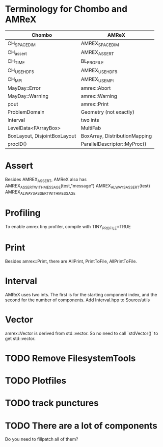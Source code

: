 * Terminology for Chombo and AMReX
| Chombo                       | AMReX                         |
|------------------------------+-------------------------------|
| CH_SPACEDIM                  | AMREX_SPACEDIM                |
| CH_assert                    | AMREX_ASSERT                  |
| CH_TIME                      | BL_PROFILE                    |
| CH_USE_HDF5                  | AMREX_USE_HDF5                |
| CH_MPI                       | AMREX_USE_MPI                 |
| MayDay::Error                | amrex::Abort                  |
| MayDay::Warning              | amrex::Warning                |
| pout                         | amrex::Print                  |
| ProblemDomain                | Geometry (not exactly)        |
| Interval                     | two ints                      |
| LevelData<FArrayBox>         | MultiFab                      |
| BoxLayout, DisjointBoxLayout | BoxArray, DistributionMapping |
| procID()                     | ParallelDescriptor::MyProc()  |

* Assert
Besides AMREX_ASSERT, AMReX also has
  AMREX_ASSERT_WITH_MESSAGE(test,"message")
  AMREX_ALWAYS_ASSERT(test)
  AMREX_ALWAYS_ASSERT_WITH_MESSAGE

* Profiling
To enable amrex tiny profiler, compile with TINY_PROFILE=TRUE

* Print
Besides amrex::Print, there are AllPrint, PrintToFile, AllPrintToFile.

* Interval
AMReX uses two ints.  The first is for the starting component index, and the
second for the number of components.  Add Interval.hpp to Source/utils

* Vector
amrex::Vector is derived from std::vector.  So no need to call `stdVector()`
to get std::vector.

* TODO Remove FilesystemTools

* TODO Plotfiles

* TODO track punctures

* TODO There are a lot of components
Do you need to fillpatch all of them?
